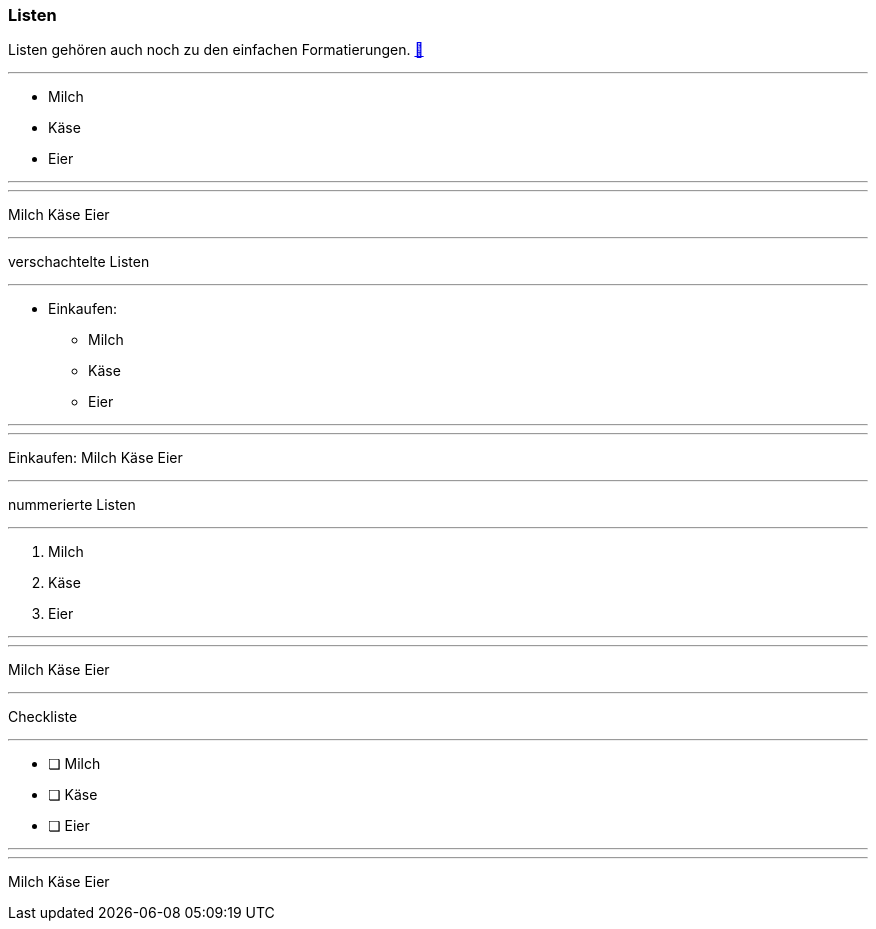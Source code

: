 ifndef::imagesdir[:imagesdir: ../images]

//Recap

=== Listen

//challenge
Listen gehören auch noch zu den einfachen Formatierungen.
https://docs.asciidoctor.org/asciidoc/latest/syntax-quick-reference/#lists[📖, role=docs, target=docs]

'''
//solution
* Milch
* Käse
* Eier

'''
//hint


'''
// Deine Eingabe
Milch
Käse
Eier

''''
// next task
verschachtelte Listen

'''
//solution
* Einkaufen:
** Milch
** Käse
** Eier

'''
//hint


'''
Einkaufen:
Milch
Käse
Eier

''''
// next task
nummerierte Listen

'''
//solution
. Milch
. Käse
. Eier

'''
//hint


'''
Milch
Käse
Eier

''''
// next task
Checkliste

'''
//solution
* [ ] Milch
* [ ] Käse
* [ ] Eier

'''
//hint


'''
Milch
Käse
Eier



